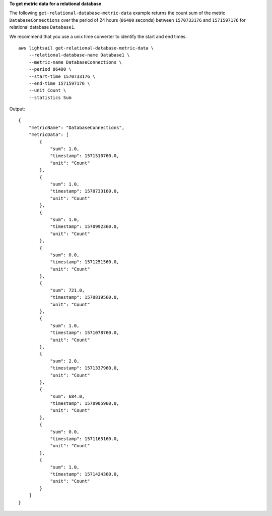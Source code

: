 **To get metric data for a relational database**

The following ``get-relational-database-metric-data`` example returns the count sum of the metric ``DatabaseConnections`` over the period of 24 hours (``86400`` seconds) between ``1570733176`` and ``1571597176`` for relational database ``Database1``.

We recommend that you use a unix time converter to identify the start and end times. ::

    aws lightsail get-relational-database-metric-data \
        --relational-database-name Database1 \
        --metric-name DatabaseConnections \
        --period 86400 \
        --start-time 1570733176 \
        --end-time 1571597176 \
        --unit Count \
        --statistics Sum

Output::

    {
        "metricName": "DatabaseConnections",
        "metricData": [
            {
                "sum": 1.0,
                "timestamp": 1571510760.0,
                "unit": "Count"
            },
            {
                "sum": 1.0,
                "timestamp": 1570733160.0,
                "unit": "Count"
            },
            {
                "sum": 1.0,
                "timestamp": 1570992360.0,
                "unit": "Count"
            },
            {
                "sum": 0.0,
                "timestamp": 1571251560.0,
                "unit": "Count"
            },
            {
                "sum": 721.0,
                "timestamp": 1570819560.0,
                "unit": "Count"
            },
            {
                "sum": 1.0,
                "timestamp": 1571078760.0,
                "unit": "Count"
            },
            {
                "sum": 2.0,
                "timestamp": 1571337960.0,
                "unit": "Count"
            },
            {
                "sum": 684.0,
                "timestamp": 1570905960.0,
                "unit": "Count"
            },
            {
                "sum": 0.0,
                "timestamp": 1571165160.0,
                "unit": "Count"
            },
            {
                "sum": 1.0,
                "timestamp": 1571424360.0,
                "unit": "Count"
            }
        ]
    }
